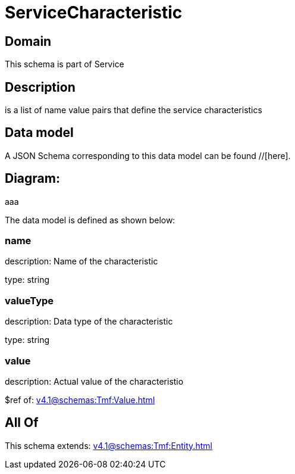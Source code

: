 = ServiceCharacteristic

[#domain]
== Domain

This schema is part of Service

[#description]
== Description
is a list of name value pairs that define the service characteristics


[#data_model]
== Data model

A JSON Schema corresponding to this data model can be found //[here].

== Diagram:
aaa

The data model is defined as shown below:


=== name
description: Name of the characteristic

type: string


=== valueType
description: Data type of the characteristic

type: string


=== value
description: Actual value of the characteristio

$ref of: xref:v4.1@schemas:Tmf:Value.adoc[]


[#all_of]
== All Of

This schema extends: xref:v4.1@schemas:Tmf:Entity.adoc[]
